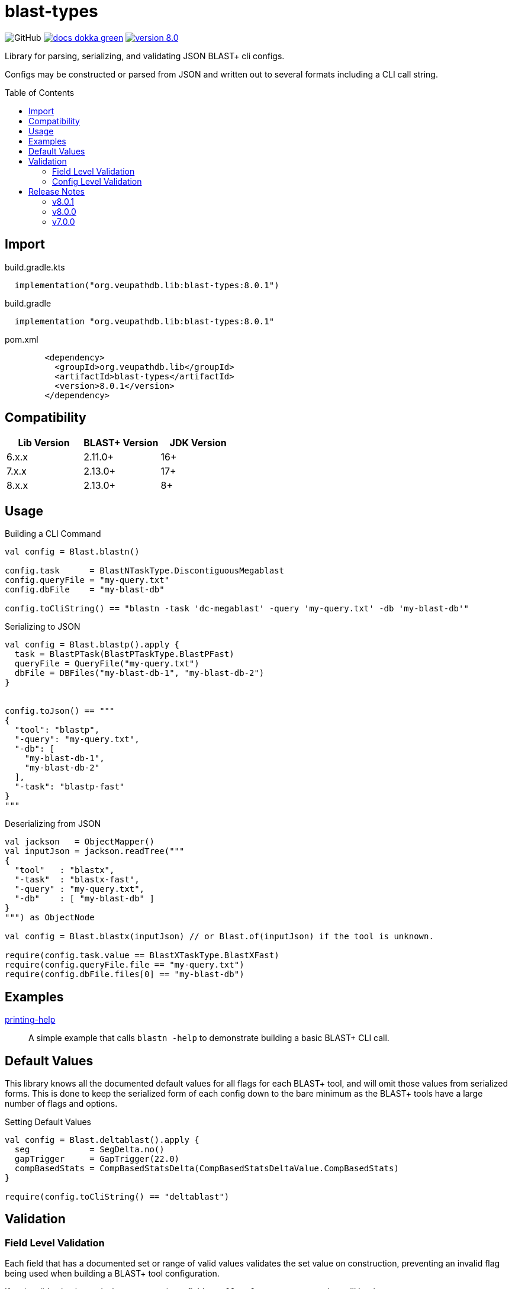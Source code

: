 = blast-types
:source-highlighter: highlightjs
:toc: preamble
:lib-version: 8.0.1

image:https://img.shields.io/github/license/veupathdb/service-multi-blast[GitHub]
image:https://img.shields.io/badge/docs-dokka-green[title="Dokka Docs", link="https://veupathdb.github.io/service-multi-blast/dokka/blast-types/"]
image:https://img.shields.io/badge/version-{lib-version}-blue[link="https://github.com/VEuPathDB/lib-jvm-blast/packages/1359582"]

Library for parsing, serializing, and validating JSON BLAST+ cli configs.

Configs may be constructed or parsed from JSON and written out to several
formats including a CLI call string.


== Import

.build.gradle.kts
[source, kotlin, subs="verbatim,attributes"]
----
  implementation("org.veupathdb.lib:blast-types:{lib-version}")
----

.build.gradle
[source, groovy, subs="verbatim,attributes"]
----
  implementation "org.veupathdb.lib:blast-types:{lib-version}"
----

.pom.xml
[source, xml, subs="verbatim,attributes"]
----
        <dependency>
          <groupId>org.veupathdb.lib</groupId>
          <artifactId>blast-types</artifactId>
          <version>{lib-version}</version>
        </dependency>
----

== Compatibility

[%header]
|===
| Lib Version | BLAST+ Version | JDK Version
| 6.x.x       | 2.11.0+        | 16+
| 7.x.x       | 2.13.0+        | 17+
| 8.x.x       | 2.13.0+        | 8+
|===

== Usage

.Building a CLI Command
[source, kotlin]
----
val config = Blast.blastn()

config.task      = BlastNTaskType.DiscontiguousMegablast
config.queryFile = "my-query.txt"
config.dbFile    = "my-blast-db"

config.toCliString() == "blastn -task 'dc-megablast' -query 'my-query.txt' -db 'my-blast-db'"
----


.Serializing to JSON
[source, kotlin]
----
val config = Blast.blastp().apply {
  task = BlastPTask(BlastPTaskType.BlastPFast)
  queryFile = QueryFile("my-query.txt")
  dbFile = DBFiles("my-blast-db-1", "my-blast-db-2")
}


config.toJson() == """
{
  "tool": "blastp",
  "-query": "my-query.txt",
  "-db": [
    "my-blast-db-1",
    "my-blast-db-2"
  ],
  "-task": "blastp-fast"
}
"""
----


.Deserializing from JSON
[source, kotlin]
----
val jackson   = ObjectMapper()
val inputJson = jackson.readTree("""
{
  "tool"   : "blastx",
  "-task"  : "blastx-fast",
  "-query" : "my-query.txt",
  "-db"    : [ "my-blast-db" ]
}
""") as ObjectNode

val config = Blast.blastx(inputJson) // or Blast.of(inputJson) if the tool is unknown.

require(config.task.value == BlastXTaskType.BlastXFast)
require(config.queryFile.file == "my-query.txt")
require(config.dbFile.files[0] == "my-blast-db")
----

== Examples

link:examples/printing-help/[printing-help]::
A simple example that calls `blastn -help` to demonstrate building a basic
BLAST+ CLI call.

== Default Values

This library knows all the documented default values for all  flags for each
BLAST+ tool, and will omit those values from serialized forms.  This is done to
keep the serialized form of each config down to the bare minimum as the BLAST+
tools have a large number of flags and options.


.Setting Default Values
[source, kotlin]
----
val config = Blast.deltablast().apply {
  seg            = SegDelta.no()
  gapTrigger     = GapTrigger(22.0)
  compBasedStats = CompBasedStatsDelta(CompBasedStatsDeltaValue.CompBasedStats)
}

require(config.toCliString() == "deltablast")
----


== Validation


=== Field Level Validation

Each field that has a documented set or range of valid values validates the set
value on construction, preventing an invalid flag being used when building a
BLAST+ tool configuration.

If an invalid value is used when constructing a field, an
`IllegalArgumentException` will be thrown.


[source, kotlin]
----
val field = LineLength(-1) // Throws an exception
----


=== Config Level Validation

In addition to the field level validation, whole configs come with a `validate`
method that builds a list of errors for flags that are incompatible with one
another or require an additional flag that is missing.

This validation method returns a `Map` of all the errors encountered keyed on
the name of the relevant flag.

[source, kotlin]
----
val config = Blast.blastFormatter().apply {
  archive = Archive("some-archive")
  rid     = RID("some-request-id")
}

val errors = config.validate()

errors.toJson() == """
{
  "-archive" : [ "Incompatible with -rid" ],
  "-rid"     : [ "Incompatible with -archive" ]
}
"""
----

== Release Notes

=== v8.0.1

* Added missing `@JvmStatic` annotations for easer interop with plain Java.

=== v8.0.0

* Re-release of version 7.0.0 targeting JDK 8 for wider usability.

=== v7.0.0

* Add new options for BLAST+ 2.13.0
** `blastn -mt_mode`
** `blastp -mt_mode`
** `blastx -mt_mode`
** `tblastn -mt_mode`